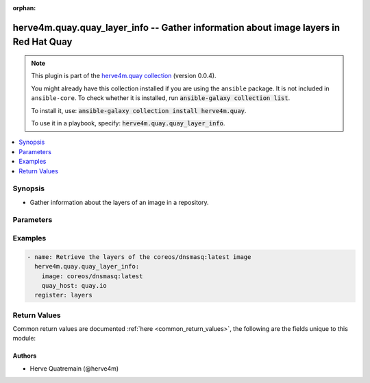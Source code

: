 .. Document meta

:orphan:

.. |antsibull-internal-nbsp| unicode:: 0xA0
    :trim:

.. role:: ansible-attribute-support-label
.. role:: ansible-attribute-support-property
.. role:: ansible-attribute-support-full
.. role:: ansible-attribute-support-partial
.. role:: ansible-attribute-support-none
.. role:: ansible-attribute-support-na

.. Anchors

.. _ansible_collections.herve4m.quay.quay_layer_info_module:

.. Anchors: short name for ansible.builtin

.. Anchors: aliases



.. Title

herve4m.quay.quay_layer_info -- Gather information about image layers in Red Hat Quay
+++++++++++++++++++++++++++++++++++++++++++++++++++++++++++++++++++++++++++++++++++++

.. Collection note

.. note::
    This plugin is part of the `herve4m.quay collection <https://galaxy.ansible.com/herve4m/quay>`_ (version 0.0.4).

    You might already have this collection installed if you are using the ``ansible`` package.
    It is not included in ``ansible-core``.
    To check whether it is installed, run :code:`ansible-galaxy collection list`.

    To install it, use: :code:`ansible-galaxy collection install herve4m.quay`.

    To use it in a playbook, specify: :code:`herve4m.quay.quay_layer_info`.

.. version_added

.. versionadded:: 0.0.1 of herve4m.quay

.. contents::
   :local:
   :depth: 1

.. Deprecated


Synopsis
--------

.. Description

- Gather information about the layers of an image in a repository.


.. Aliases


.. Requirements


.. Options

Parameters
----------

.. raw:: html

    <table  border=0 cellpadding=0 class="documentation-table">
        <tr>
            <th colspan="1">Parameter</th>
            <th>Choices/<font color="blue">Defaults</font></th>
                        <th width="100%">Comments</th>
        </tr>
                    <tr>
                                                                <td colspan="1">
                    <div class="ansibleOptionAnchor" id="parameter-image"></div>
                    <b>image</b>
                    <a class="ansibleOptionLink" href="#parameter-image" title="Permalink to this option"></a>
                    <div style="font-size: small">
                        <span style="color: purple">string</span>
                                                 / <span style="color: red">required</span>                    </div>
                                                        </td>
                                <td>
                                                                                                                                                            </td>
                                                                <td>
                                            <div>Name of the image. The format is <code>namespace</code>/<code>repository</code>:<code>tag</code>. The namespace can be an organization or a personal namespace.</div>
                                            <div>If you omit the namespace part, then the module looks for the repository in your personal namespace.</div>
                                            <div>If you omit the tag, then it defaults to <code>latest</code>.</div>
                                                        </td>
            </tr>
                                <tr>
                                                                <td colspan="1">
                    <div class="ansibleOptionAnchor" id="parameter-quay_host"></div>
                    <b>quay_host</b>
                    <a class="ansibleOptionLink" href="#parameter-quay_host" title="Permalink to this option"></a>
                    <div style="font-size: small">
                        <span style="color: purple">string</span>
                                                                    </div>
                                                        </td>
                                <td>
                                                                                                                                                                    <b>Default:</b><br/><div style="color: blue">"http://127.0.0.1"</div>
                                    </td>
                                                                <td>
                                            <div>URL for accessing the API. <a href='https://quay.example.com:8443'>https://quay.example.com:8443</a> for example.</div>
                                            <div>If you do not set the parameter, then the module uses the <code>QUAY_HOST</code> environment variable.</div>
                                            <div>If you do no set the environment variable either, then the module uses the <a href='http://127.0.0.1'>http://127.0.0.1</a> URL.</div>
                                                        </td>
            </tr>
                                <tr>
                                                                <td colspan="1">
                    <div class="ansibleOptionAnchor" id="parameter-quay_token"></div>
                    <b>quay_token</b>
                    <a class="ansibleOptionLink" href="#parameter-quay_token" title="Permalink to this option"></a>
                    <div style="font-size: small">
                        <span style="color: purple">string</span>
                                                                    </div>
                                                        </td>
                                <td>
                                                                                                                                                            </td>
                                                                <td>
                                            <div>Token for authenticating with the API.</div>
                                            <div>If you do not set the parameter, then the module tries the <code>QUAY_TOKEN</code> environment variable.</div>
                                                        </td>
            </tr>
                                <tr>
                                                                <td colspan="1">
                    <div class="ansibleOptionAnchor" id="parameter-validate_certs"></div>
                    <b>validate_certs</b>
                    <a class="ansibleOptionLink" href="#parameter-validate_certs" title="Permalink to this option"></a>
                    <div style="font-size: small">
                        <span style="color: purple">boolean</span>
                                                                    </div>
                                                        </td>
                                <td>
                                                                                                                                                                                                                    <ul style="margin: 0; padding: 0"><b>Choices:</b>
                                                                                                                                                                <li>no</li>
                                                                                                                                                                                                <li><div style="color: blue"><b>yes</b>&nbsp;&larr;</div></li>
                                                                                    </ul>
                                                                            </td>
                                                                <td>
                                            <div>Whether to allow insecure connections to the API.</div>
                                            <div>If <code>no</code>, then the module does not validate SSL certificates.</div>
                                            <div>If you do not set the parameter, then the module tries the <code>QUAY_VERIFY_SSL</code> environment variable (<code>yes</code>, <code>1</code>, and <code>True</code> mean yes, and <code>no</code>, <code>0</code>, <code>False</code>, and no value mean no).</div>
                                                                <div style="font-size: small; color: darkgreen"><br/>aliases: verify_ssl</div>
                                    </td>
            </tr>
                        </table>
    <br/>

.. Attributes


.. Notes


.. Seealso


.. Examples

Examples
--------

.. code-block:: yaml+jinja


    - name: Retrieve the layers of the coreos/dnsmasq:latest image
      herve4m.quay.quay_layer_info:
        image: coreos/dnsmasq:latest
        quay_host: quay.io
      register: layers




.. Facts


.. Return values

Return Values
-------------
Common return values are documented :ref:`here <common_return_values>`, the following are the fields unique to this module:

.. raw:: html

    <table border=0 cellpadding=0 class="documentation-table">
        <tr>
            <th colspan="2">Key</th>
            <th>Returned</th>
            <th width="100%">Description</th>
        </tr>
                    <tr>
                                <td colspan="2">
                    <div class="ansibleOptionAnchor" id="return-layers"></div>
                    <b>layers</b>
                    <a class="ansibleOptionLink" href="#return-layers" title="Permalink to this return value"></a>
                    <div style="font-size: small">
                      <span style="color: purple">list</span>
                       / <span style="color: purple">elements=dictionary</span>                    </div>
                                    </td>
                <td>always</td>
                <td>
                                            <div>Sorted list of the image layers. The top layer is listed first.</div>
                                        <br/>
                                                                <div style="font-size: smaller"><b>Sample:</b></div>
                                                <div style="font-size: smaller; color: blue; word-wrap: break-word; word-break: break-all;">[{&#x27;ancestors&#x27;: &#x27;/f757...6b36/e6f4...4f62/e619...cc21/f243...b231/15e0...2e36/a52c...327c/&#x27;, &#x27;command&#x27;: [&#x27;/bin/sh&#x27;, &#x27;-c&#x27;, &#x27;#(nop) &#x27;, &#x27;ENTRYPOINT [&quot;/usr/sbin/dnsmasq&quot;]&#x27;], &#x27;comment&#x27;: None, &#x27;created&#x27;: &#x27;Thu, 16 Nov 2017 22:24:13 -0000&#x27;, &#x27;id&#x27;: &#x27;3f7885b48af404b0b9fffb2120e5907929504b33a104894762e4e192f5db9e63&#x27;, &#x27;size&#x27;: 32, &#x27;sort_index&#x27;: 6, &#x27;uploading&#x27;: False}, {&#x27;ancestors&#x27;: &#x27;/e6f4...4f62/e619...cc21/f243...b231/15e0...2e36/a52c...327c/&#x27;, &#x27;command&#x27;: [&#x27;/bin/sh -c #(nop)  EXPOSE 53/tcp 67/tcp 69/tcp&#x27;], &#x27;comment&#x27;: None, &#x27;created&#x27;: &#x27;Thu, 16 Nov 2017 22:24:12 -0000&#x27;, &#x27;id&#x27;: &#x27;f7573df3a79319ce013ada220edea02c4def0bb2938d059313ca3b50c22c6b36&#x27;, &#x27;size&#x27;: 32, &#x27;sort_index&#x27;: 5, &#x27;uploading&#x27;: False}, {&#x27;ancestors&#x27;: &#x27;/e619...cc21/f243...b231/15e0...2e36/a52c...327c/&#x27;, &#x27;command&#x27;: [&#x27;/bin/sh -c #(nop) COPY dir:5c38...5694 in /var/lib/tftpboot &#x27;], &#x27;comment&#x27;: None, &#x27;created&#x27;: &#x27;Thu, 16 Nov 2017 22:24:11 -0000&#x27;, &#x27;id&#x27;: &#x27;e6f4fbbb429f4a42e138489b72fc451df7567750bfb28dfa81a4f93fb31b4f62&#x27;, &#x27;size&#x27;: 848185, &#x27;sort_index&#x27;: 4, &#x27;uploading&#x27;: False}, {&#x27;ancestors&#x27;: &#x27;/f243...b231/15e0...2e36/a52c...327c/&#x27;, &#x27;command&#x27;: [&#x27;/bin/sh -c apk -U add dnsmasq curl&#x27;], &#x27;comment&#x27;: None, &#x27;created&#x27;: &#x27;Thu, 16 Nov 2017 22:24:10 -0000&#x27;, &#x27;id&#x27;: &#x27;e6197fd52d52021b186662d4477d11db4520cbca280883245ef31cc4e2b3cc21&#x27;, &#x27;size&#x27;: 2010338, &#x27;sort_index&#x27;: 3, &#x27;uploading&#x27;: False}, {&#x27;ancestors&#x27;: &#x27;/15e0...2e36/a52c...327c/&#x27;, &#x27;command&#x27;: [&#x27;/bin/sh -c #(nop)  MAINTAINER Dalton Hubble &lt;dalton.hubble@coreos.com&gt;&#x27;], &#x27;comment&#x27;: None, &#x27;created&#x27;: &#x27;Thu, 16 Nov 2017 22:24:04 -0000&#x27;, &#x27;id&#x27;: &#x27;f2435a32f659b4a4568fbad867e9b88fa421586ab171ee2cd8096217e7ecb231&#x27;, &#x27;size&#x27;: 32, &#x27;sort_index&#x27;: 2, &#x27;uploading&#x27;: False}, {&#x27;ancestors&#x27;: &#x27;/a52c...327c/&#x27;, &#x27;command&#x27;: [&#x27;/bin/sh -c #(nop)  CMD [&quot;/bin/sh&quot;]&#x27;], &#x27;comment&#x27;: None, &#x27;created&#x27;: &#x27;Wed, 13 Sep 2017 14:32:26 -0000&#x27;, &#x27;id&#x27;: &#x27;15e0dc04655d169bbdc7e942756a594e808c6c50214aca9b97deb36715ec2e36&#x27;, &#x27;size&#x27;: 32, &#x27;sort_index&#x27;: 1, &#x27;uploading&#x27;: False}, {&#x27;ancestors&#x27;: &#x27;//&#x27;, &#x27;command&#x27;: [&#x27;/bin/sh -c #(nop) ADD file:4583...9e45 in / &#x27;], &#x27;comment&#x27;: None, &#x27;created&#x27;: &#x27;Wed, 13 Sep 2017 14:32:26 -0000&#x27;, &#x27;id&#x27;: &#x27;a52c7d714e5fc2f9c1e6bb2f8393636861045890c2731c53436924c9e2ad327c&#x27;, &#x27;size&#x27;: 1990402, &#x27;sort_index&#x27;: 0, &#x27;uploading&#x27;: False}]</div>
                                    </td>
            </tr>
                                        <tr>
                                    <td class="elbow-placeholder">&nbsp;</td>
                                <td colspan="1">
                    <div class="ansibleOptionAnchor" id="return-layers/ancestors"></div>
                    <b>ancestors</b>
                    <a class="ansibleOptionLink" href="#return-layers/ancestors" title="Permalink to this return value"></a>
                    <div style="font-size: small">
                      <span style="color: purple">string</span>
                                          </div>
                                    </td>
                <td>always</td>
                <td>
                                            <div>Forward slash separated list of the parent layer identifiers.</div>
                                        <br/>
                                                                <div style="font-size: smaller"><b>Sample:</b></div>
                                                <div style="font-size: smaller; color: blue; word-wrap: break-word; word-break: break-all;">/f243...b231/15e0...2e36/a52c...327c/</div>
                                    </td>
            </tr>
                                <tr>
                                    <td class="elbow-placeholder">&nbsp;</td>
                                <td colspan="1">
                    <div class="ansibleOptionAnchor" id="return-layers/command"></div>
                    <b>command</b>
                    <a class="ansibleOptionLink" href="#return-layers/command" title="Permalink to this return value"></a>
                    <div style="font-size: small">
                      <span style="color: purple">list</span>
                       / <span style="color: purple">elements=string</span>                    </div>
                                    </td>
                <td>always</td>
                <td>
                                            <div>The command that was used to build the layer.</div>
                                        <br/>
                                                                <div style="font-size: smaller"><b>Sample:</b></div>
                                                <div style="font-size: smaller; color: blue; word-wrap: break-word; word-break: break-all;">[&#x27;/bin/sh&#x27;, &#x27;-c&#x27;, &#x27;#(nop) &#x27;, &#x27;ENTRYPOINT [&quot;/usr/sbin/dnsmasq&quot;]&#x27;]</div>
                                    </td>
            </tr>
                                <tr>
                                    <td class="elbow-placeholder">&nbsp;</td>
                                <td colspan="1">
                    <div class="ansibleOptionAnchor" id="return-layers/created"></div>
                    <b>created</b>
                    <a class="ansibleOptionLink" href="#return-layers/created" title="Permalink to this return value"></a>
                    <div style="font-size: small">
                      <span style="color: purple">string</span>
                                          </div>
                                    </td>
                <td>always</td>
                <td>
                                            <div>Layer creation date and time.</div>
                                        <br/>
                                                                <div style="font-size: smaller"><b>Sample:</b></div>
                                                <div style="font-size: smaller; color: blue; word-wrap: break-word; word-break: break-all;">Thu, 30 Sep 2021 07:18:56 -0000</div>
                                    </td>
            </tr>
                                <tr>
                                    <td class="elbow-placeholder">&nbsp;</td>
                                <td colspan="1">
                    <div class="ansibleOptionAnchor" id="return-layers/id"></div>
                    <b>id</b>
                    <a class="ansibleOptionLink" href="#return-layers/id" title="Permalink to this return value"></a>
                    <div style="font-size: small">
                      <span style="color: purple">string</span>
                                          </div>
                                    </td>
                <td>always</td>
                <td>
                                            <div>Internal identifier of the layer.</div>
                                        <br/>
                                                                <div style="font-size: smaller"><b>Sample:</b></div>
                                                <div style="font-size: smaller; color: blue; word-wrap: break-word; word-break: break-all;">a52c7d714e5fc2f9c1e6bb2f8393636861045890c2731c53436924c9e2ad327c</div>
                                    </td>
            </tr>
                                <tr>
                                    <td class="elbow-placeholder">&nbsp;</td>
                                <td colspan="1">
                    <div class="ansibleOptionAnchor" id="return-layers/sort_index"></div>
                    <b>sort_index</b>
                    <a class="ansibleOptionLink" href="#return-layers/sort_index" title="Permalink to this return value"></a>
                    <div style="font-size: small">
                      <span style="color: purple">integer</span>
                                          </div>
                                    </td>
                <td>always</td>
                <td>
                                            <div>Index of the layer in the image.</div>
                                        <br/>
                                                                <div style="font-size: smaller"><b>Sample:</b></div>
                                                <div style="font-size: smaller; color: blue; word-wrap: break-word; word-break: break-all;">4</div>
                                    </td>
            </tr>

                        </table>
    <br/><br/>

..  Status (Presently only deprecated)


.. Authors

Authors
~~~~~~~

- Herve Quatremain (@herve4m)



.. Parsing errors
